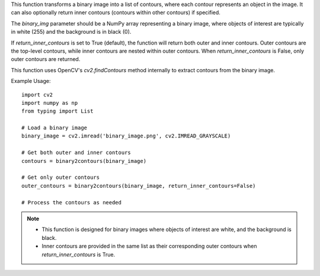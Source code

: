 .. py:function:: binary2contours(binary_img: numpy.ndarray, return_inner_contours: bool = True) -> List[numpy.ndarray]

   Transform a binary image to a list of outer contours and inner contours if desired.

   :param binary_img: A binary image represented as a NumPy array.
   :type binary_img: numpy.ndarray
   :param return_inner_contours: A boolean indicating whether to return inner contours (default is True).
   :type return_inner_contours: bool

   :returns: A list of outer contours with their corresponding inner contours if requested.
   :rtype: List[numpy.ndarray]

This function transforms a binary image into a list of contours, where each contour represents an object in the image. It can also optionally return inner contours (contours within other contours) if specified.

The `binary_img` parameter should be a NumPy array representing a binary image, where objects of interest are typically in white (255) and the background is in black (0).

If `return_inner_contours` is set to True (default), the function will return both outer and inner contours. Outer contours are the top-level contours, while inner contours are nested within outer contours. When `return_inner_contours` is False, only outer contours are returned.

This function uses OpenCV's `cv2.findContours` method internally to extract contours from the binary image.

Example Usage::

   import cv2
   import numpy as np
   from typing import List

   # Load a binary image
   binary_image = cv2.imread('binary_image.png', cv2.IMREAD_GRAYSCALE)

   # Get both outer and inner contours
   contours = binary2contours(binary_image)

   # Get only outer contours
   outer_contours = binary2contours(binary_image, return_inner_contours=False)

   # Process the contours as needed

.. note::
   - This function is designed for binary images where objects of interest are white, and the background is black.
   - Inner contours are provided in the same list as their corresponding outer contours when `return_inner_contours` is True.

.. seealso::
   - OpenCV documentation for `cv2.findContours`: https://docs.opencv.org/4.x/opencv2/opencv-python-tutorials.html#opencv-python-tutorials-content
